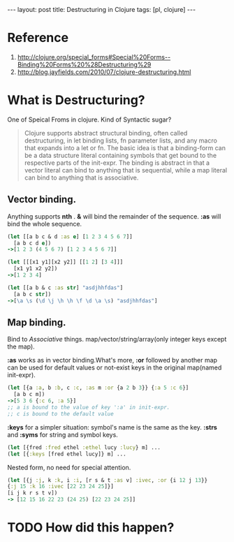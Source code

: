 #+BEGIN_HTML
---
layout: post
title: Destructuring in Clojure
tags: [pl, clojure]
---
#+END_HTML


* Reference
1. http://clojure.org/special_forms#Special%20Forms--Binding%20Forms%20%28Destructuring%29
2. http://blog.jayfields.com/2010/07/clojure-destructuring.html
* What is Destructuring?
One of Speical Froms in clojure.
Kind of Syntactic sugar?
#+begin_quote 
Clojure supports abstract structural binding, often called destructuring, in let binding lists, fn parameter lists, and any macro that expands into a let or fn. The basic idea is that a binding-form can be a data structure literal containing symbols that get bound to the respective parts of the init-expr. The binding is abstract in that a vector literal can bind to anything that is sequential, while a map literal can bind to anything that is associative.
#+end_quote
** Vector binding.
   Anything supports *nth* . *&* will bind the remainder of the sequence. *:as* will bind the whole sequence.
#+BEGIN_SRC clojure
(let [[a b c & d :as e] [1 2 3 4 5 6 7]]
  [a b c d e])
->[1 2 3 (4 5 6 7) [1 2 3 4 5 6 7]]

(let [[[x1 y1][x2 y2]] [[1 2] [3 4]]]
  [x1 y1 x2 y2])
->[1 2 3 4]

(let [[a b & c :as str] "asdjhhfdas"]
  [a b c str])
->[\a \s (\d \j \h \h \f \d \a \s) "asdjhhfdas"]
#+END_SRC

** Map binding.
   Bind to /Associative/ things. map/vector/string/array(only integer keys except the map).
   
   *:as* works as in vector binding.What's more, *:or* followed by another map can be used for default values or not-exist keys in the original map(named init-expr).

#+BEGIN_SRC clojure
(let [{a :a, b :b, c :c, :as m :or {a 2 b 3}} {:a 5 :c 6}]
  [a b c m])
->[5 3 6 {:c 6, :a 5}]
;; a is bound to the value of key ':a' in init-expr.
;; c is bound to the default value
#+END_SRC

   *:keys* for a simpler situation: symbol's name is the same as the key. *:strs* and *:syms* for string and symbol keys.
#+BEGIN_SRC clojure
(let [{fred :fred ethel :ethel lucy :lucy} m] ...
(let [{:keys [fred ethel lucy]} m] ...
#+END_SRC

Nested form, no need for special attention.
#+BEGIN_SRC clojure
(let [{j :j, k :k, i :i, [r s & t :as v] :ivec, :or {i 12 j 13}}
{:j 15 :k 16 :ivec [22 23 24 25]}]
[i j k r s t v])
-> [12 15 16 22 23 (24 25) [22 23 24 25]]
#+END_SRC




* TODO How did this happen?

  
